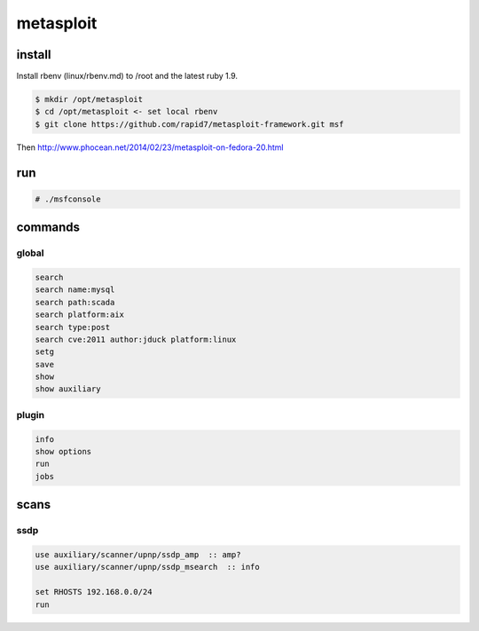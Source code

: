 metasploit
==========

install 
-------

Install rbenv (linux/rbenv.md) to /root and the latest ruby 1.9.

.. code-block:: none

   $ mkdir /opt/metasploit 
   $ cd /opt/metasploit <- set local rbenv
   $ git clone https://github.com/rapid7/metasploit-framework.git msf

Then http://www.phocean.net/2014/02/23/metasploit-on-fedora-20.html

run
---

.. code-block:: none

   # ./msfconsole

commands
--------

global
``````

.. code-block:: none

   search
   search name:mysql
   search path:scada
   search platform:aix
   search type:post
   search cve:2011 author:jduck platform:linux
   setg
   save
   show
   show auxiliary

plugin
``````

.. code-block:: none

   info
   show options
   run
   jobs

scans
-----

ssdp
````

.. code-block:: none

   use auxiliary/scanner/upnp/ssdp_amp  :: amp?
   use auxiliary/scanner/upnp/ssdp_msearch  :: info

   set RHOSTS 192.168.0.0/24
   run

